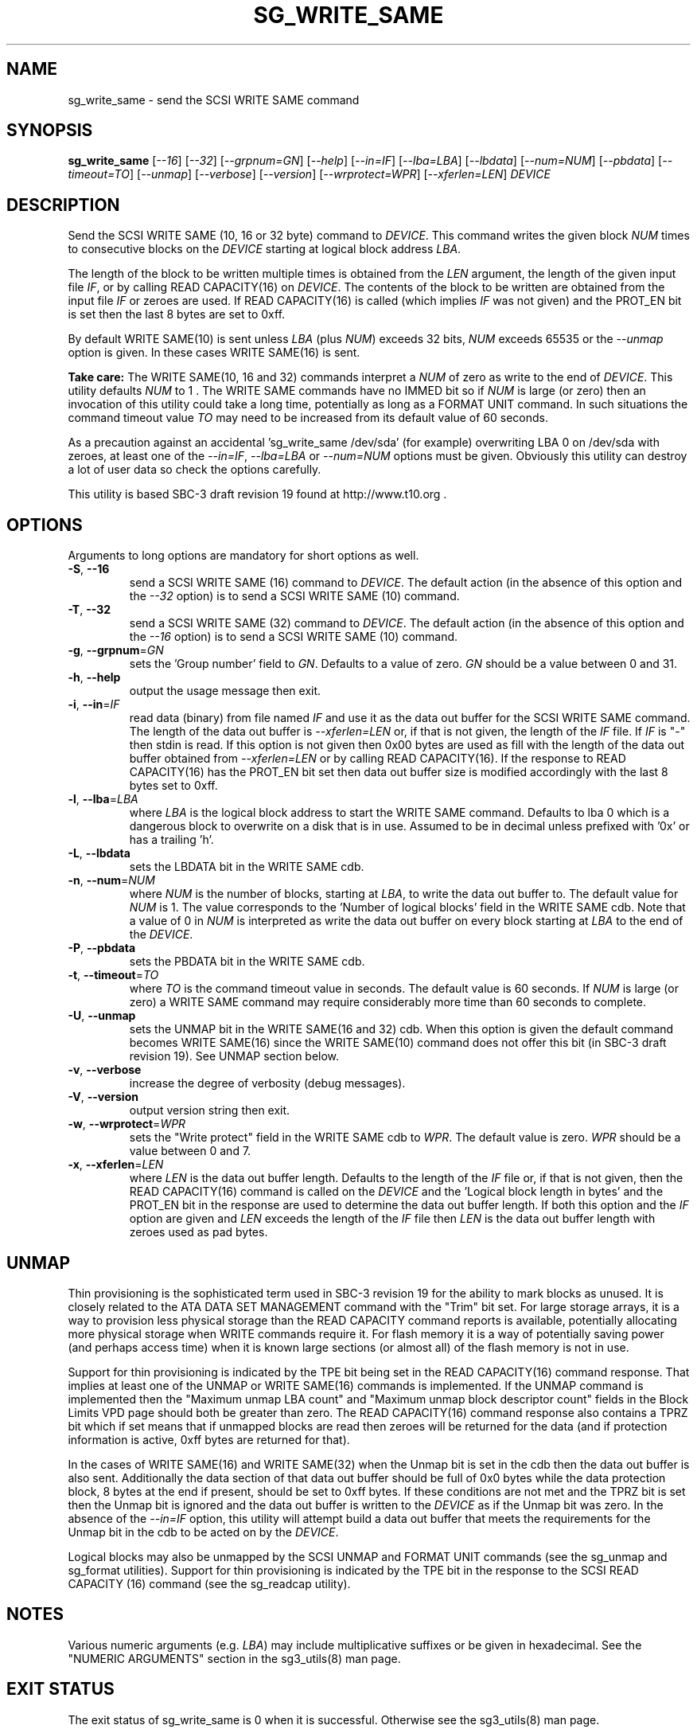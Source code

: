 .TH SG_WRITE_SAME "8" "June 2009" "sg3_utils\-1.28" SG3_UTILS
.SH NAME
sg_write_same \- send the SCSI WRITE SAME command
.SH SYNOPSIS
.B sg_write_same
[\fI\-\-16\fR] [\fI\-\-32\fR] [\fI\-\-grpnum=GN\fR] [\fI\-\-help\fR]
[\fI\-\-in=IF\fR] [\fI\-\-lba=LBA\fR] [\fI\-\-lbdata\fR] [\fI\-\-num=NUM\fR]
[\fI\-\-pbdata\fR] [\fI\-\-timeout=TO\fR] [\fI\-\-unmap\fR]
[\fI\-\-verbose\fR] [\fI\-\-version\fR] [\fI\-\-wrprotect=WPR\fR]
[\fI\-\-xferlen=LEN\fR] \fIDEVICE\fR
.SH DESCRIPTION
.\" Add any additional description here
Send the SCSI WRITE SAME (10, 16 or 32 byte) command to \fIDEVICE\fR. This
command writes the given block \fINUM\fR times to consecutive blocks on
the \fIDEVICE\fR starting at logical block address \fILBA\fR.
.PP
The length of the block to be written multiple times is obtained from
the \fILEN\fR argument, the length of the given input file \fIIF\fR,
or by calling READ CAPACITY(16) on \fIDEVICE\fR. The contents of the
block to be written are obtained from the input file \fIIF\fR or
zeroes are used. If READ CAPACITY(16) is called (which implies \fIIF\fR
was not given) and the PROT_EN bit is set then the last 8 bytes are
set to 0xff.
.PP
By default WRITE SAME(10) is sent unless \fILBA\fR (plus \fINUM\fR)
exceeds 32 bits, \fINUM\fR exceeds 65535 or the \fI\-\-unmap\fR option is
given. In these cases WRITE SAME(16) is sent.
.PP
.B Take care:
The WRITE SAME(10, 16 and 32) commands interpret a \fINUM\fR of zero
as write to the end of \fIDEVICE\fR. This utility defaults \fINUM\fR to
1 . The WRITE SAME commands have no IMMED bit so if \fINUM\fR is
large (or zero) then an invocation of this utility could take a long
time, potentially as long as a FORMAT UNIT command. In such situations
the command timeout value \fITO\fR may need to be increased from its
default value of 60 seconds.
.PP
As a precaution against an accidental 'sg_write_same /dev/sda' (for example)
overwriting LBA 0 on /dev/sda with zeroes, at least one of the
\fI\-\-in=IF\fR, \fI\-\-lba=LBA\fR or \fI\-\-num=NUM\fR options must be
given. Obviously this utility can destroy a lot of user data so check the
options carefully.
.PP
This utility is based SBC\-3 draft revision 19 found at http://www.t10.org .
.SH OPTIONS
Arguments to long options are mandatory for short options as well.
.TP
\fB\-S\fR, \fB\-\-16\fR
send a SCSI WRITE SAME (16) command to \fIDEVICE\fR. The default action (in
the absence of this option and the \fI\-\-32\fR option) is to send a SCSI
WRITE SAME (10) command.
.TP
\fB\-T\fR, \fB\-\-32\fR
send a SCSI WRITE SAME (32) command to \fIDEVICE\fR. The default action (in
the absence of this option and the \fI\-\-16\fR option) is to send a SCSI
WRITE SAME (10) command.
.TP
\fB\-g\fR, \fB\-\-grpnum\fR=\fIGN\fR
sets the 'Group number' field to \fIGN\fR. Defaults to a value of zero.
\fIGN\fR should be a value between 0 and 31.
.TP
\fB\-h\fR, \fB\-\-help\fR
output the usage message then exit.
.TP
\fB\-i\fR, \fB\-\-in\fR=\fIIF\fR
read data (binary) from file named \fIIF\fR and use it as the data out
buffer for the SCSI WRITE SAME command. The length of the data out buffer
is \fI\-\-xferlen=LEN\fR or, if that is not given, the length of the \fIIF\fR
file. If \fIIF\fR is "\-" then stdin is read. If this option is not given
then 0x00 bytes are used as fill with the length of the data out buffer
obtained from \fI\-\-xferlen=LEN\fR or by calling READ CAPACITY(16). If the
response to READ CAPACITY(16) has the PROT_EN bit set then data out buffer
size is modified accordingly with the last 8 bytes set to 0xff.
.TP
\fB\-l\fR, \fB\-\-lba\fR=\fILBA\fR
where \fILBA\fR is the logical block address to start the WRITE SAME command.
Defaults to lba 0 which is a dangerous block to overwrite on a disk that is
in use. Assumed to be in decimal unless prefixed with '0x' or has a
trailing 'h'.
.TP
\fB\-L\fR, \fB\-\-lbdata\fR
sets the LBDATA bit in the WRITE SAME cdb.
.TP
\fB\-n\fR, \fB\-\-num\fR=\fINUM\fR
where \fINUM\fR is the number of blocks, starting at \fILBA\fR, to write the
data out buffer to. The default value for \fINUM\fR is 1. The value corresponds
to the 'Number of logical blocks' field in the WRITE SAME cdb. Note that a
value of 0 in \fINUM\fR is interpreted as write the data out buffer on every
block starting at \fILBA\fR to the end of the \fIDEVICE\fR.
.TP
\fB\-P\fR, \fB\-\-pbdata\fR
sets the PBDATA bit in the WRITE SAME cdb.
.TP
\fB\-t\fR, \fB\-\-timeout\fR=\fITO\fR
where \fITO\fR is the command timeout value in seconds. The default value is
60 seconds. If \fINUM\fR is large (or zero) a WRITE SAME command may require
considerably more time than 60 seconds to complete.
.TP
\fB\-U\fR, \fB\-\-unmap\fR
sets the UNMAP bit in the WRITE SAME(16 and 32) cdb. When this option is
given the default command becomes WRITE SAME(16) since the WRITE SAME(10)
command does not offer this bit (in SBC\-3 draft revision 19). See UNMAP
section below.
.TP
\fB\-v\fR, \fB\-\-verbose\fR
increase the degree of verbosity (debug messages).
.TP
\fB\-V\fR, \fB\-\-version\fR
output version string then exit.
.TP
\fB\-w\fR, \fB\-\-wrprotect\fR=\fIWPR\fR
sets the "Write protect" field in the WRITE SAME cdb to \fIWPR\fR. The
default value is zero. \fIWPR\fR should be a value between 0 and 7.
.TP
\fB\-x\fR, \fB\-\-xferlen\fR=\fILEN\fR
where \fILEN\fR is the data out buffer length. Defaults to the length of
the \fIIF\fR file or, if that is not given, then the READ CAPACITY(16)
command is called on the \fIDEVICE\fR and the 'Logical block length in
bytes' and the PROT_EN bit in the response are used to determine the
data out buffer length. If both this option and the \fIIF\fR option are
given and \fILEN\fR exceeds the length of the \fIIF\fR file then \fILEN\fR
is the data out buffer length with zeroes used as pad bytes.
.SH UNMAP
Thin provisioning is the sophisticated term used in SBC\-3 revision 19
for the ability to mark blocks as unused. It is closely related to the
ATA DATA SET MANAGEMENT command with the "Trim" bit set. For large
storage arrays, it is a way to provision less physical storage than the
READ CAPACITY command reports is available, potentially allocating more
physical storage when WRITE commands require it. For flash memory it is
a way of potentially saving power (and perhaps access time) when it is
known large sections (or almost all) of the flash memory is not in use.
.PP
Support for thin provisioning is indicated by the TPE bit being set in
the READ CAPACITY(16) command response. That implies at least one of
the UNMAP or WRITE SAME(16) commands is implemented. If the UNMAP command
is implemented then the "Maximum unmap LBA count"
and "Maximum unmap block descriptor count" fields in the Block Limits
VPD page should both be greater than zero. The READ CAPACITY(16) command
response also contains a TPRZ bit which if set means that if unmapped
blocks are read then zeroes will be returned for the data (and if
protection information is active, 0xff bytes are returned for that).
.PP
In the cases of WRITE SAME(16) and WRITE SAME(32) when the Unmap bit is
set in the cdb then the data out buffer is also sent. Additionally the
data section of that data out buffer should be full of 0x0 bytes while
the data protection block, 8 bytes at the end if present, should be set
to 0xff bytes. If these conditions are not met and the TPRZ bit is set
then the Unmap bit is ignored and the data out buffer is written to
the \fIDEVICE\fR as if the Unmap bit was zero. In the absence of the
\fI\-\-in=IF\fR option, this utility will attempt build a data out
buffer that meets the requirements for the Unmap bit in the cdb to be
acted on by the \fIDEVICE\fR. 
.PP
Logical blocks may also be unmapped by the SCSI UNMAP and FORMAT UNIT
commands (see the sg_unmap and sg_format utilities). Support for
thin provisioning is indicated by the TPE bit in the response to the
SCSI READ CAPACITY (16) command (see the sg_readcap utility).
.SH NOTES
Various numeric arguments (e.g. \fILBA\fR) may include multiplicative
suffixes or be given in hexadecimal. See the "NUMERIC ARGUMENTS" section
in the sg3_utils(8) man page.
.SH EXIT STATUS
The exit status of sg_write_same is 0 when it is successful. Otherwise see
the sg3_utils(8) man page.
.SH AUTHORS
Written by Douglas Gilbert.
.SH "REPORTING BUGS"
Report bugs to <dgilbert at interlog dot com>.
.SH COPYRIGHT
Copyright \(co 2009 Douglas Gilbert
.br
This software is distributed under a FreeBSD license. There is NO
warranty; not even for MERCHANTABILITY or FITNESS FOR A PARTICULAR PURPOSE.
.SH "SEE ALSO"
.B sg_format,sg_readcap,sg_unmap(sg3_utils)

